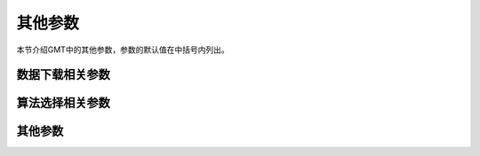 其他参数
========

本节介绍GMT中的其他参数，参数的默认值在中括号内列出。

数据下载相关参数
----------------

.. glossary::

    **GMT_AUTO_DOWNLOAD**
        是否允许GMT自动从GMT服务器（由 :term`GMT_DATA_SERVER` 控制）下载数据文件到
        缓存目录，可以取 **on** 或者 **off** [``on``]

    **GMT_DATA_SERVER**
        GMT数据服务器地址，默认使用SOEST官方镜像 [https://oceania.generic-mapping-tools.org/]

    **GMT_DATA_SERVER_LIMIT**
        从GMT服务器上下载的单个文件的大小上限，默认无限制。
        可以给定文件大小上限的字节数，也可以加上 ``k``\ 、\ ``m``\ 或 ``g`` 表示
        KB、MB 或 GB。

算法选择相关参数
----------------

.. glossary::

    **GMT_TRIANGULATE**
        设置 :doc:`gmt:triangulate` 模块中算法代码的来源 [Watson]

        :doc:`gmt:triangulate` 模块的核心源码有两个版本，
        ``Watson`` 的版本遵循GPL，\ ``Shewchuk`` 的版本不遵循GPL。
        该选项用于控制要使用哪个版本，\ ``Shewchuk`` 版本拥有更多功能。

    **GMT_FFT**
        要使用的FFT算法 [auto]

        可以取：

        #. ``auto``\ ：自动选择合适的算法
        #. ``fftw[,planner]``\ ：FFTW算法，其中 ``planner`` 可以取 ``measure|patient|exhaustive``
        #. ``accelerate`` OS X下使用Accelerate Framework
        #. ``kiss``\ ：kiss FFT
        #. ``brenner``\ ：Brenner Legacy FFT

    **GMT_INTERPOLANT**
        程序中一维插值所使用的算法 [``akima``]

        #. ``linear``\ ：线性插值
        #. ``akima``\ ：akima's spline
        #. ``cubic``\ ：natural cubic spline
        #. ``none``\ ：不插值

    **GMT_EXTRAPOLATE_VAL**
        外插时超过数据区时如何处理 [NaN]

        可选值包括：

        #. ``NaN``\ ：区域范围外的值一律为NaN
        #. ``extrap``\ ： 使用外插算法计算的区域外的值
        #. ``extrapval,val``\ ：设置区域外的值为 ``val``

其他参数
--------

.. glossary::

    **GMT_EXPORT_TYPE**
        控制表数据的数据类型，仅被外部接口使用 [``double``]

        可以取 ``double``\ 、\ ``single``\ 、\ ``[u]long``\ 、\ ``[u]int``\ 、
        ``[u]short``\ 、\ ``[u]char``\ 。

    **GMT_CUSTOM_LIBS**
        要链接的自定义GMT库文件，默认值为空

        GMT支持自定义模块。用户可以写一个GMT模块，并将其编译成动态函数库。通过设置
        该参数告知GMT该函数库的位置，即可通过 ``gmt xxx`` 的语法调用自定义模块，以
        实现扩充GMT功能的目的。

        该参数用于指定自定义动态库函数的路径，多个路径之间用逗号分隔。
        路径可以是共享库文件的绝对路径，也可以是其所在的目录。若路径是一个目录名，
        该目录必须需斜杠或反斜杠结尾，表明使用该目录下的全部共享库文件。
        在Windows下，若目录名是 ``/``\ ，则表示在GMT的bin目录下的 ``gmt_plugins``
        子目录下寻找库文件。

    **GMT_LANGUAGE**
        设置GMT绘图时使用的语言 [``us``]

        不同的语言中，月份、星期几、东西南北的表达方法是不同的。
        该参数用于设置GMT绘图时所使用的语言。GMT支持多种语言，各语言的定义文件
        位于GMT安装目录中 ``share/localization`` 目录下的文件。

        此处仅列举几个常见语言如下：

        - ``cn1``\ 简体中文
        - ``cn2``\ 繁体中文
        - ``uk``\ 英式英语
        - ``us``\ 美式英语
        - ``jp``\ 日语
        - ``kr``\ 韩语
        - ...

        实际使用时，除了需要修改该参数外，可能还需要修改相应的字符编码和字体。

        若设置语言为 ``cn1`` 即简体中文并正确设置中文字体，则GMT在绘制时可以显式
        “一月”、“星期一”、“周一”等中文。相关示例见
        :doc:`/chinese/showcase`\ 。

    **GMT_COMPATIBILITY**
        是否开启兼容模式 [4]

        - 若值为4，表示兼容GMT4语法并给出警告
        - 若值为5，则表示不兼容GMT4语法，严格遵守GMT5语法，遇到GMT4语法时直接报错

    **GMT_VERBOSE**
        控制GMT命令的verbose级别 [warning]

        可选值包括

        - **quiet**
        - **error**
        - **warning**
        - **timings**
        - **information**
        - **compatibility**
        - **debug**

        也可以直接使用每个级别的第一个字母。每个级别的具体含义见 :doc:`/option/V` 一节。

    **GMT_HISTORY**
        GMT历史文件 ``gmt.history`` 的处理方式 [true]

        - ``true`` 可以读写
        - ``readonly`` 只能读不能写
        - ``false`` 不显示历史文件

    **GMT_GRAPHICS_FORMAT**
        现代模式下默认的图片文件格式 [pdf]
